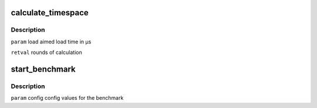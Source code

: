 .. -*- coding: utf-8; mode: rst -*-
.. src-file: tools/power/cpupower/bench/benchmark.c

.. _`calculate_timespace`:

calculate_timespace
===================

.. c:function:: unsigned int calculate_timespace(long load, struct config *config)

    to get the given load time

    :param long load:
        *undescribed*

    :param struct config \*config:
        *undescribed*

.. _`calculate_timespace.description`:

Description
-----------

\ ``param``\  load aimed load time in µs

\ ``retval``\  rounds of calculation

.. _`start_benchmark`:

start_benchmark
===============

.. c:function:: void start_benchmark(struct config *config)

    generates a specific sleep an load time with the performance governor and compares the used time for same calculations done with the configured powersave governor

    :param struct config \*config:
        *undescribed*

.. _`start_benchmark.description`:

Description
-----------

\ ``param``\  config config values for the benchmark

.. This file was automatic generated / don't edit.

